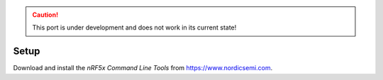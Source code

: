 .. caution:: This port is under development and does not work in its
             current state!

Setup
-----

Download and install the `nRF5x Command Line Tools` from
https://www.nordicsemi.com.
